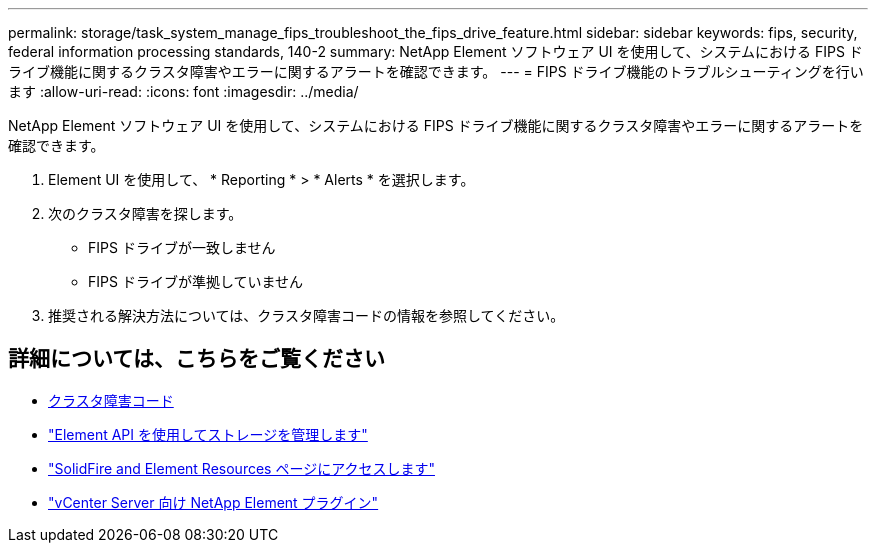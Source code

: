---
permalink: storage/task_system_manage_fips_troubleshoot_the_fips_drive_feature.html 
sidebar: sidebar 
keywords: fips, security, federal information processing standards, 140-2 
summary: NetApp Element ソフトウェア UI を使用して、システムにおける FIPS ドライブ機能に関するクラスタ障害やエラーに関するアラートを確認できます。 
---
= FIPS ドライブ機能のトラブルシューティングを行います
:allow-uri-read: 
:icons: font
:imagesdir: ../media/


[role="lead"]
NetApp Element ソフトウェア UI を使用して、システムにおける FIPS ドライブ機能に関するクラスタ障害やエラーに関するアラートを確認できます。

. Element UI を使用して、 * Reporting * > * Alerts * を選択します。
. 次のクラスタ障害を探します。
+
** FIPS ドライブが一致しません
** FIPS ドライブが準拠していません


. 推奨される解決方法については、クラスタ障害コードの情報を参照してください。




== 詳細については、こちらをご覧ください

* xref:reference_monitor_cluster_fault_codes.adoc[クラスタ障害コード]
* link:../api/index.html["Element API を使用してストレージを管理します"]
* https://www.netapp.com/data-storage/solidfire/documentation["SolidFire and Element Resources ページにアクセスします"^]
* https://docs.netapp.com/us-en/vcp/index.html["vCenter Server 向け NetApp Element プラグイン"^]

